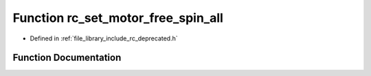 .. _exhale_function_group___deprecated___functions_1ga7e8bfd9137513b09d3f57402229dd8fb:

Function rc_set_motor_free_spin_all
===================================

- Defined in :ref:`file_library_include_rc_deprecated.h`


Function Documentation
----------------------


.. doxygenfunction:: rc_set_motor_free_spin_all(void)
   :project: librobotcontrol